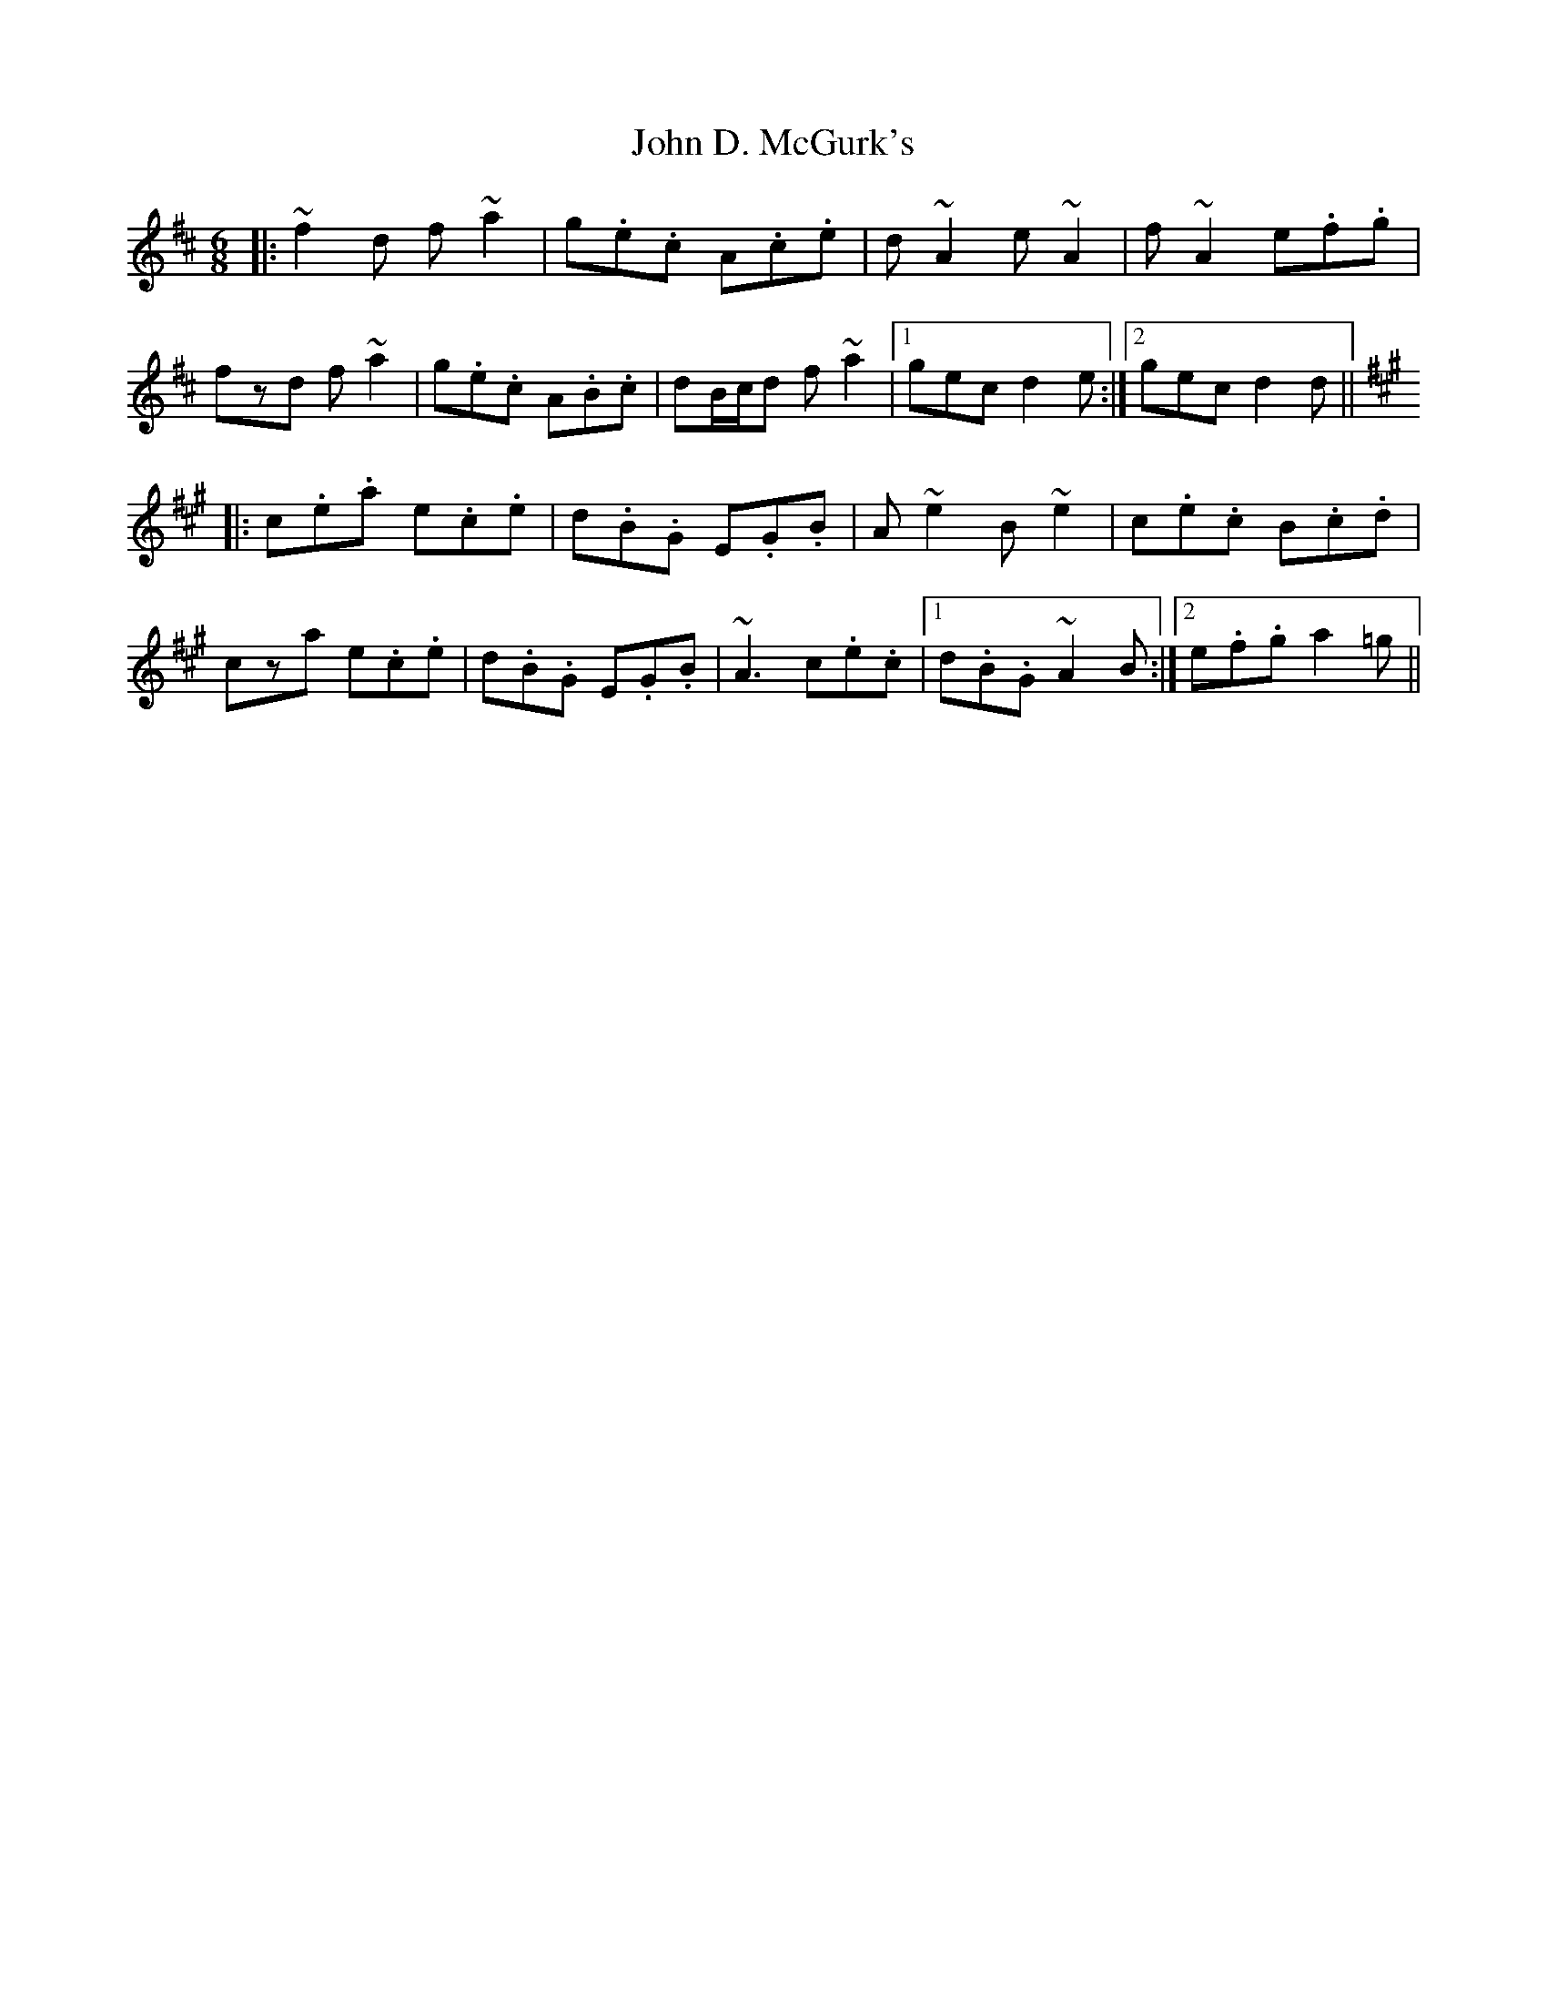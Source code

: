 X: 20383
T: John D. McGurk's
R: jig
M: 6/8
K: Dmajor
|:~f2 d f ~a2|g.e.c A.c.e|d ~A2 e ~A2|f ~A2 e.f.g|
fzd f ~a2|g.e.c A.B.c|dB/c/d f ~a2|1 gec d2 e:|2 gec d2 d||
K: AMaj
|:c.e.a e.c.e|d.B.G E.G.B|A ~e2 B ~e2|c.e.c B.c.d|
cza e.c.e|d.B.G E.G.B|~A3 c.e.c|1 d.B.G ~A2 B:|2 e.f.g a2 =g||

